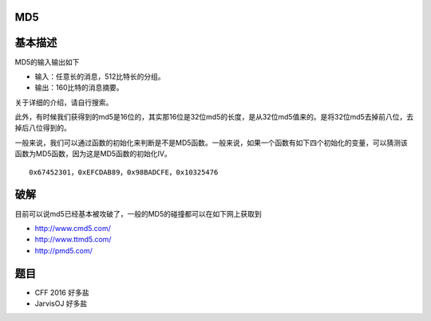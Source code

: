 MD5
===

基本描述
========

MD5的输入输出如下

-  输入：任意长的消息，512比特长的分组。
-  输出：160比特的消息摘要。

关于详细的介绍，请自行搜索。

此外，有时候我们获得到的md5是16位的，其实那16位是32位md5的长度，是从32位md5值来的。是将32位md5去掉前八位，去掉后八位得到的。

一般来说，我们可以通过函数的初始化来判断是不是MD5函数。一般来说，如果一个函数有如下四个初始化的变量，可以猜测该函数为MD5函数，因为这是MD5函数的初始化IV。

::

    0x67452301，0xEFCDAB89，0x98BADCFE，0x10325476

破解
====

目前可以说md5已经基本被攻破了，一般的MD5的碰撞都可以在如下网上获取到

-  http://www.cmd5.com/
-  http://www.ttmd5.com/
-  http://pmd5.com/

题目
====

-  CFF 2016 好多盐
-  JarvisOJ 好多盐
